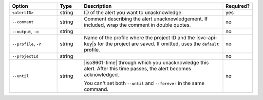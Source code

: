 .. list-table::
   :header-rows: 1
   :widths: 20 10 60 10

   * - Option
     - Type
     - Description
     - Required?

   * - ``<alertID>``
     - string
     - ID of the alert you want to unacknowledge.
     - yes

   * - ``--comment``
     - string
     - Comment describing the alert unacknowledgement. If included,
       wrap the comment in double quotes.
     - no

   * - ``--output``, ``-o``
     - string 
     - .. include:: /includes/extracts/fact-basic-options-output.rst
     - no

   * - ``--profile``, ``-P``
     - string
     - Name of the profile where the project ID and the |svc-api-key|\s
       for the project are saved. If omitted, uses the ``default``
       profile.

       .. seealso::

          To learn more about creating a profile, see
          :ref:`mcli-configure`.
     - no

   * - ``--projectId``
     - string
     - .. include:: /includes/extracts/fact-basic-options-project-id.rst
     - no

   * - ``--until``
     - string
     - |iso8601-time| through which you unacknowledge this alert. After
       this time passes, the alert becomes acknowledged.

       You can't set both ``--until`` and ``--forever`` in the same
       command.
     - no
